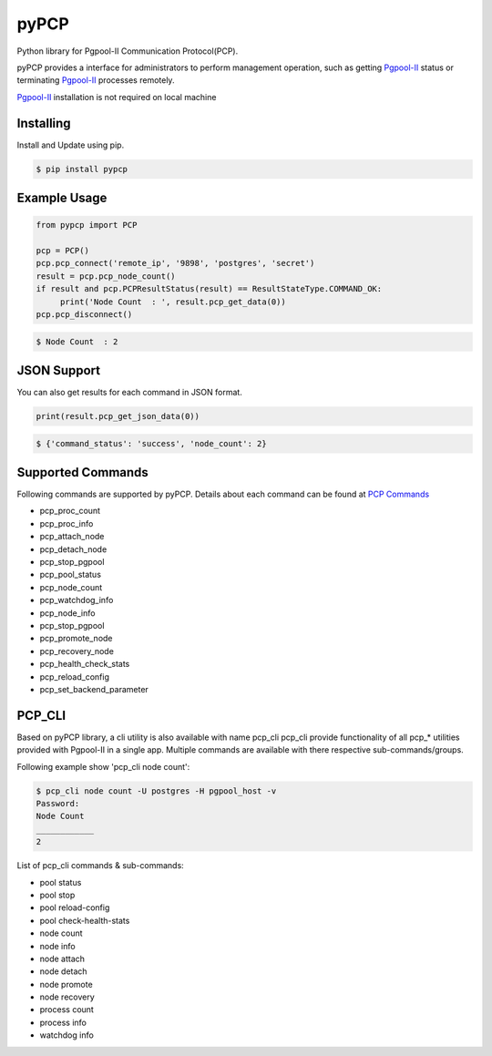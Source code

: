 pyPCP
=====

Python library for Pgpool-II Communication Protocol(PCP).

pyPCP provides a interface for administrators to perform management operation, such as getting `Pgpool-II`_  status or terminating `Pgpool-II`_ processes remotely.

`Pgpool-II`_ installation is not required on local machine

.. _Pgpool-II: https://github.com/pgpool/pgpool2

Installing
----------
Install and Update using pip.

.. code-block:: text

    $ pip install pypcp

Example Usage
-------------
.. code-block:: python

    from pypcp import PCP

    pcp = PCP()
    pcp.pcp_connect('remote_ip', '9898', 'postgres', 'secret')
    result = pcp.pcp_node_count()
    if result and pcp.PCPResultStatus(result) == ResultStateType.COMMAND_OK:
         print('Node Count  : ', result.pcp_get_data(0))
    pcp.pcp_disconnect()

.. code-block:: text

    $ Node Count  : 2

JSON Support
------------
You can also get results for each command in JSON format.

.. code-block:: python

    print(result.pcp_get_json_data(0))

.. code-block:: text

    $ {'command_status': 'success', 'node_count': 2}

Supported Commands
------------------
Following commands are supported by pyPCP. Details about each command can be found at `PCP Commands`_

* pcp_proc_count
* pcp_proc_info
* pcp_attach_node
* pcp_detach_node
* pcp_stop_pgpool
* pcp_pool_status
* pcp_node_count
* pcp_watchdog_info
* pcp_node_info
* pcp_stop_pgpool
* pcp_promote_node
* pcp_recovery_node
* pcp_health_check_stats
* pcp_reload_config
* pcp_set_backend_parameter

.. _PCP Commands: https://www.pgpool.net/docs/latest/en/html/pcp-commands.html

PCP_CLI
-------
Based on pyPCP library, a cli utility is also available with name pcp_cli
pcp_cli provide functionality of all pcp_* utilities provided with Pgpool-II in a single app. Multiple commands are available with there respective sub-commands/groups. 

Following example show 'pcp_cli node count':

.. code-block:: text

    $ pcp_cli node count -U postgres -H pgpool_host -v
    Password: 
    Node Count
    ____________
    2

List of pcp_cli commands & sub-commands:

- pool status
- pool stop
- pool reload-config
- pool check-health-stats
- node count
- node info
- node attach
- node detach
- node promote
- node recovery
- process count
- process info
- watchdog info